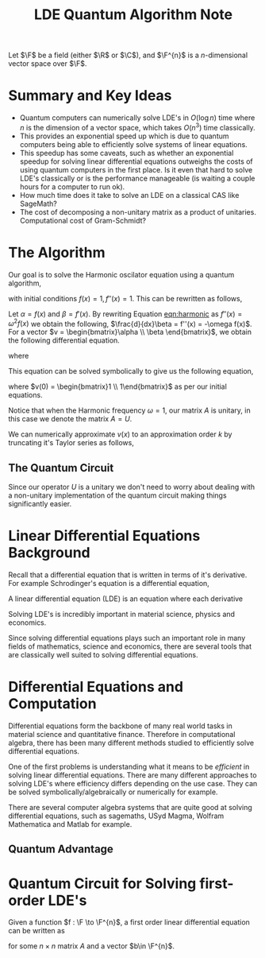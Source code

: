 #+title: LDE Quantum Algorithm Note

Let \(\F\) be a field (either \(\R\) or \(\C\)), and \(\F^{n}\) is a \(n\)-dimensional vector space over \(\F\).

* Summary and Key Ideas
  * Quantum computers can numerically solve LDE's in \(O(\log n)\) time where \(n\) is the dimension of a vector space, which takes \(O(n^{3})\) time classically.
  * This provides an exponential speed up which is due to quantum computers being able to efficiently solve systems of linear equations.
  * This speedup has some caveats, such as whether an exponential speedup for solving linear differential equations outweighs the costs of using quantum computers in the first place. Is it even that hard to solve LDE's classically or is the performance manageable (is waiting a couple hours for a computer to run ok).
  * How much time does it take to solve an LDE on a classical CAS like SageMath?
  * The cost of decomposing a non-unitary matrix as a product of unitaries. Computational cost of Gram-Schmidt?

* The Algorithm
Our goal is to solve the Harmonic oscilator equation using a quantum algorithm,

#+name: eqn:harmonic
\begin{equation}
f''(x) + \omega^{2}f(x) = 0
\end{equation}
with initial conditions \(f(x) = 1, f''(x) = 1\). This can be rewritten as follows,

Let \(\alpha = f(x)\) and \(\beta = f'(x)\). By rewriting Equation [[eqn:harmonic]] as \(f''(x) = \omega^{2}f(x)\) we obtain the following, \(\frac{d}{dx}\beta = f''(x) = -\omega f(x)\). For a vector \(v = \begin{bmatrix}\alpha \\ \beta \end{bmatrix}\), we obtain the following differential equation.

\begin{equation}
\frac{d}{dx} v = Av
\end{equation}

where

\begin{equation}
A = \begin{bmatrix}0 & 1\\ -\omega^{2} & 0\end{bmatrix}
\end{equation}

This equation can be solved symbolically to give us the following equation,

\begin{equation}
v(x) = e^{Ax}v(0)
\end{equation}
where \(v(0) = \begin{bmatrix}1 \\ 1\end{bmatrix}\) as per our initial equations.

Notice that when the Harmonic frequency \(\omega = 1\), our matrix \(A\) is unitary, in this case we denote the matrix \(A = U\).

We can numerically approximate \(v(x)\) to an approximation order \(k\) by truncating it's Taylor series as follows,

\begin{equation}
v(x) \approx \sum^{k}_{m=0} \frac{(Ut)^{m}}{m!}v(0)
\end{equation}

** The Quantum Circuit
Since our operator \(U\) is a unitary we don't need to worry about dealing with a non-unitary implementation of the quantum circuit making things significantly easier.


* Linear Differential Equations Background

Recall that a differential equation that is written in terms of it's derivative. For example Schrodinger's equation is a differential equation,

\begin{align}
i\hbar \frac{\partial}{\partial t} \ket{\Psi(t)} = \hat{H}\ket{\Psi(t)}
\end{align}

A linear differential equation (LDE) is an equation where each derivative

\begin{align}
c_{0}f(x) + c_{1}\frac{df(x)}{dx} + c_{2}\frac{df^{2}(x)}{dx^{2}}\cdots c_{k-1}\frac{df^{k-1}(x)}{dx^{k-1}} + c_{k} = 0
\end{align}

Solving LDE's is incredibly important in material science, physics and economics.

Since solving differential equations plays such an important role in many fields of mathematics, science and economics, there are several tools that are classically well suited to solving differential equations.

* Differential Equations and Computation

Differential equations form the backbone of many real world tasks in material science and quantitative finance. Therefore in computational algebra, there has been many different methods studied to efficiently solve differential equations. 

One of the first problems is understanding what it means to be /efficient/ in solving linear differential equations. There are many different approaches to solving LDE's where efficiency differs depending on the use case. They can be solved symbolically/algebraically or numerically for example.

There are several computer algebra systems that are quite good at solving differential equations, such as sagemaths, USyd Magma, Wolfram Mathematica and Matlab for example.

** Quantum Advantage


* Quantum Circuit for Solving first-order LDE's

Given a function \(f : \F \to \F^{n}\), a first order linear differential equation can be written as

\begin{align}
\frac{df(t)}{dt} = Af(t) + b
\end{align}
for some \(n\times n\) matrix \(A\) and a vector \(b\in \F^{n}\).
